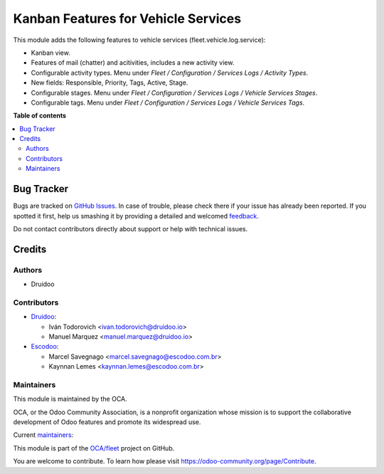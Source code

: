 ====================================
Kanban Features for Vehicle Services
====================================

.. !!!!!!!!!!!!!!!!!!!!!!!!!!!!!!!!!!!!!!!!!!!!!!!!!!!!
   !! This file is generated by oca-gen-addon-readme !!
   !! changes will be overwritten.                   !!
   !!!!!!!!!!!!!!!!!!!!!!!!!!!!!!!!!!!!!!!!!!!!!!!!!!!!

.. |badge1| image:: https://img.shields.io/badge/maturity-Production%2FStable-green.png
    :target: https://odoo-community.org/page/development-status
    :alt: Production/Stable
.. |badge2| image:: https://img.shields.io/badge/licence-AGPL--3-blue.png
    :target: http://www.gnu.org/licenses/agpl-3.0-standalone.html
    :alt: License: AGPL-3
.. |badge3| image:: https://img.shields.io/badge/github-OCA%2Ffleet-lightgray.png?logo=github
    :target: https://github.com/OCA/fleet/tree/16.0/fleet_vehicle_service_kanban
    :alt: OCA/fleet
.. |badge4| image:: https://img.shields.io/badge/weblate-Translate%20me-F47D42.png
    :target: https://translation.odoo-community.org/projects/fleet-16-0/fleet-16-0-fleet_vehicle_service_kanban
    :alt: Translate me on Weblate
.. |badge5| image:: https://img.shields.io/badge/runbot-Try%20me-875A7B.png
    :target: https://runbot.odoo-community.org/runbot/291/16.0
    :alt: Try me on Runbot

|badge1| |badge2| |badge3| |badge4| |badge5| 

This module adds the following features to vehicle services (fleet.vehicle.log.service):

- Kanban view.
- Features of mail (chatter) and acitivities, includes a new activity view.
- Configurable activity types. Menu under `Fleet / Configuration / Services Logs / Activity Types`.
- New fields: Responsible, Priority, Tags, Active, Stage.
- Configurable stages. Menu under `Fleet / Configuration / Services Logs / Vehicle Services Stages`.
- Configurable tags. Menu under `Fleet / Configuration / Services Logs / Vehicle Services Tags`.

**Table of contents**

.. contents::
   :local:

Bug Tracker
===========

Bugs are tracked on `GitHub Issues <https://github.com/OCA/fleet/issues>`_.
In case of trouble, please check there if your issue has already been reported.
If you spotted it first, help us smashing it by providing a detailed and welcomed
`feedback <https://github.com/OCA/fleet/issues/new?body=module:%20fleet_vehicle_service_kanban%0Aversion:%2016.0%0A%0A**Steps%20to%20reproduce**%0A-%20...%0A%0A**Current%20behavior**%0A%0A**Expected%20behavior**>`_.

Do not contact contributors directly about support or help with technical issues.

Credits
=======

Authors
~~~~~~~

* Druidoo

Contributors
~~~~~~~~~~~~

* `Druidoo <https://www.druidoo.io>`_:

  * Iván Todorovich <ivan.todorovich@druidoo.io>
  * Manuel Marquez <manuel.marquez@druidoo.io>

* `Escodoo <https://www.escodoo.com.br>`_:

  * Marcel Savegnago <marcel.savegnago@escodoo.com.br>
  * Kaynnan Lemes <kaynnan.lemes@escodoo.com.br>

Maintainers
~~~~~~~~~~~

This module is maintained by the OCA.

.. image:: https://odoo-community.org/logo.png
   :alt: Odoo Community Association
   :target: https://odoo-community.org

OCA, or the Odoo Community Association, is a nonprofit organization whose
mission is to support the collaborative development of Odoo features and
promote its widespread use.

.. |maintainer-mamcode| image:: https://github.com/mamcode.png?size=40px
    :target: https://github.com/mamcode
    :alt: mamcode
.. |maintainer-ivantodorovich| image:: https://github.com/ivantodorovich.png?size=40px
    :target: https://github.com/ivantodorovich
    :alt: ivantodorovich

Current `maintainers <https://odoo-community.org/page/maintainer-role>`__:

|maintainer-mamcode| |maintainer-ivantodorovich| 

This module is part of the `OCA/fleet <https://github.com/OCA/fleet/tree/16.0/fleet_vehicle_service_kanban>`_ project on GitHub.

You are welcome to contribute. To learn how please visit https://odoo-community.org/page/Contribute.
